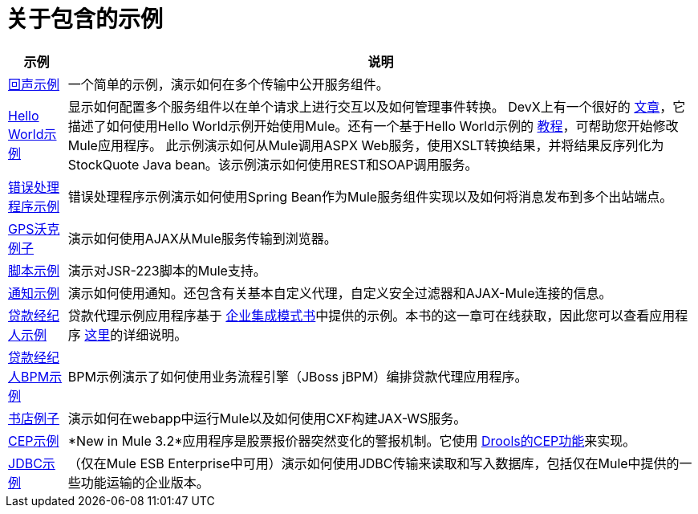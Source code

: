 = 关于包含的示例



[%header%autowidth.spread]
|===
|示例 |说明
| link:/mule-user-guide/v/3.2/echo-example[回声示例]  |一个简单的示例，演示如何在多个传输中公开服务组件。
| link:/mule-user-guide/v/3.2/hello-world-example[Hello World示例] +  |显示如何配置多个服务组件以在单个请求上进行交互以及如何管理事件转换。 DevX上有一个很好的 http://www.devx.com/enterprise/Article/26680/0/page/1[文章]，它描述了如何使用Hello World示例开始使用Mule。还有一个基于Hello World示例的 link:/mule-user-guide/v/3.2/mule-studio[教程]，可帮助您开始修改Mule应用程序。
此示例演示如何从Mule调用ASPX Web服务，使用XSLT转换结果，并将结果反序列化为StockQuote Java bean。该示例演示如何使用REST和SOAP调用服务。
| link:/mule-user-guide/v/3.2/error-handler-example[错误处理程序示例] +  |错误处理程序示例演示如何使用Spring Bean作为Mule服务组件实现以及如何将消息发布到多个出站端点。
| link:/mule-user-guide/v/3.2/gps-walker-example[GPS沃克例子]  |演示如何使用AJAX从Mule服务传输到浏览器。
| link:/mule-user-guide/v/3.2/scripting-example[脚本示例] +  |演示对JSR-223脚本的Mule支持。
| link:/mule-user-guide/v/3.2/notifications-example[通知示例] +  |演示如何使用通知。还包含有关基本自定义代理，自定义安全过滤器和AJAX-Mule连接的信息。
| link:/mule-user-guide/v/3.2/loan-broker-example[贷款经纪人示例] +  |贷款代理示例应用程序基于 http://www.eaipatterns.com/[企业集成模式书]中提供的示例。本书的这一章可在线获取，因此您可以查看应用程序 http://www.eaipatterns.com/ComposedMessagingWS.html[这里]的详细说明。
| link:/mule-user-guide/v/3.2/loan-broker-bpm-example[贷款经纪人BPM示例] +  | BPM示例演示了如何使用业务流程引擎（JBoss jBPM）编排贷款代理应用程序。
| link:/mule-user-guide/v/3.2/bookstore-example[书店例子] +  |演示如何在webapp中运行Mule以及如何使用CXF构建JAX-WS服务。
| link:/mule-user-guide/v/3.2/cep-example[CEP示例] +  | *New in Mule 3.2*应用程序是股票报价器突然变化的警报机制。它使用 http://www.jboss.org/drools/drools-fusion.html[Drools的CEP功能]来实现。
| link:/mule-user-guide/v/3.2/jdbc-transport-example[JDBC示例] +  |（仅在Mule ESB Enterprise中可用）演示如何使用JDBC传输来读取和写入数据库，包括仅在Mule中提供的一些功能运输的企业版本。

| link:/mule-user-guide/v/3.2/websphere-mq-example[WebSphere MQ示例]（仅在Mule ESB Enterprise中可用 - 与Mule Enterprise 2.2.3一样）演示如何使用Mule WMQ传输和JMS事务。

|===
